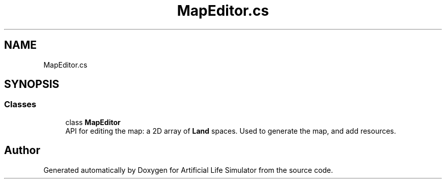 .TH "MapEditor.cs" 3 "Tue Mar 12 2019" "Artificial Life Simulator" \" -*- nroff -*-
.ad l
.nh
.SH NAME
MapEditor.cs
.SH SYNOPSIS
.br
.PP
.SS "Classes"

.in +1c
.ti -1c
.RI "class \fBMapEditor\fP"
.br
.RI "API for editing the map: a 2D array of \fBLand\fP spaces\&. Used to generate the map, and add resources\&. "
.in -1c
.SH "Author"
.PP 
Generated automatically by Doxygen for Artificial Life Simulator from the source code\&.
